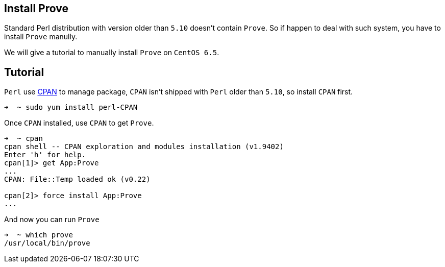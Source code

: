 == Install Prove

Standard Perl distribution with version older than `5.10` doesn't contain `Prove`.
So if happen to deal with such system, you have to install `Prove`
manully.

We will give a tutorial to manually install `Prove` on `CentOS 6.5`.

== Tutorial

`Perl` use link:http://www.cpan.org[CPAN] to manage package, `CPAN` isn't shipped with `Perl` 
older than `5.10`, so install `CPAN` first.

[source,console]
----
➜  ~ sudo yum install perl-CPAN
----

Once `CPAN` installed, use `CPAN` to get `Prove`.

[source,console]
----
➜  ~ cpan
cpan shell -- CPAN exploration and modules installation (v1.9402)
Enter 'h' for help.
cpan[1]> get App:Prove
...
CPAN: File::Temp loaded ok (v0.22)

cpan[2]> force install App:Prove
...
----

And now you can run `Prove`
[source,console]
----
➜  ~ which prove
/usr/local/bin/prove
----

